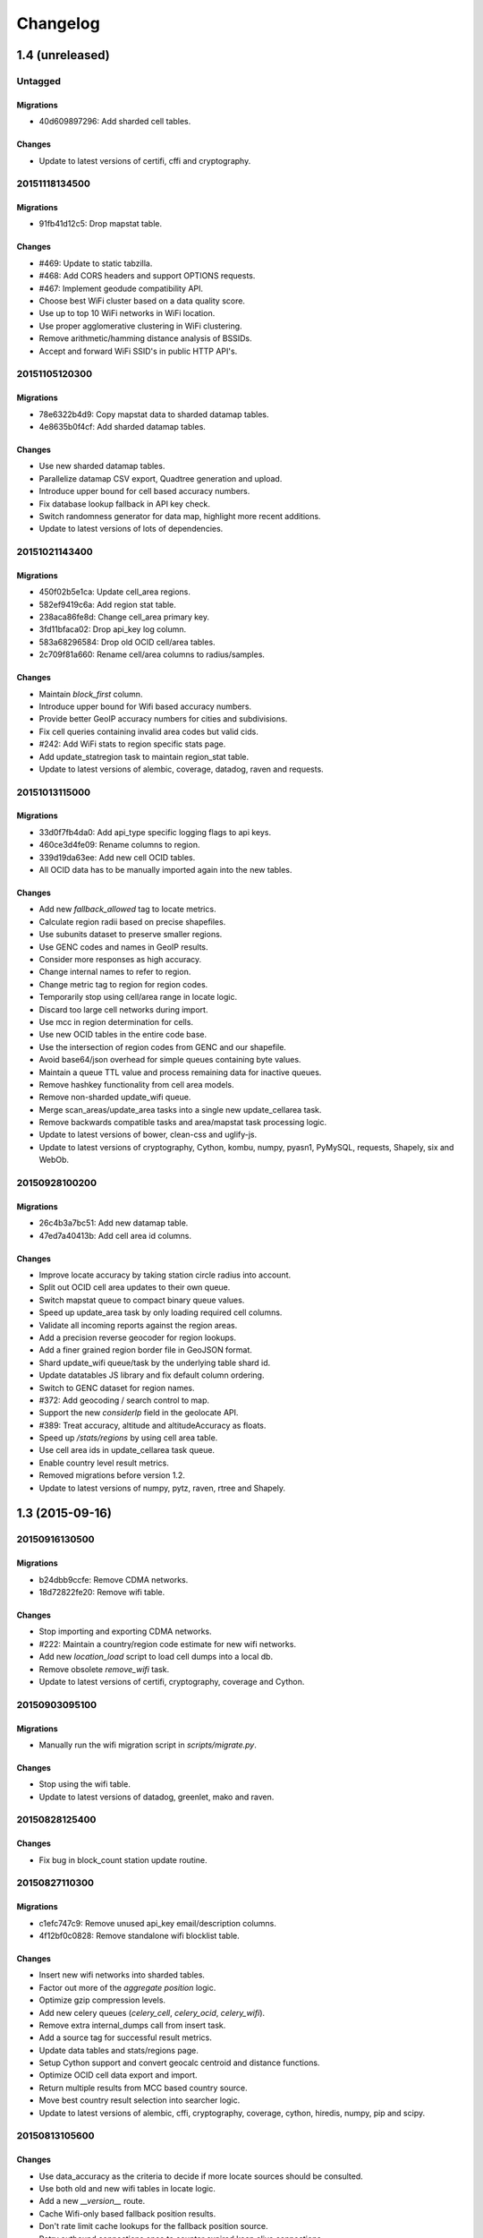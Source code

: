 =========
Changelog
=========

1.4 (unreleased)
================

Untagged
********

Migrations
~~~~~~~~~~

- 40d609897296: Add sharded cell tables.

Changes
~~~~~~~

- Update to latest versions of certifi, cffi and cryptography.

20151118134500
**************

Migrations
~~~~~~~~~~

- 91fb41d12c5: Drop mapstat table.

Changes
~~~~~~~

- #469: Update to static tabzilla.

- #468: Add CORS headers and support OPTIONS requests.

- #467: Implement geodude compatibility API.

- Choose best WiFi cluster based on a data quality score.

- Use up to top 10 WiFi networks in WiFi location.

- Use proper agglomerative clustering in WiFi clustering.

- Remove arithmetic/hamming distance analysis of BSSIDs.

- Accept and forward WiFi SSID's in public HTTP API's.

20151105120300
**************

Migrations
~~~~~~~~~~

- 78e6322b4d9: Copy mapstat data to sharded datamap tables.

- 4e8635b0f4cf: Add sharded datamap tables.

Changes
~~~~~~~

- Use new sharded datamap tables.

- Parallelize datamap CSV export, Quadtree generation and upload.

- Introduce upper bound for cell based accuracy numbers.

- Fix database lookup fallback in API key check.

- Switch randomness generator for data map, highlight more recent additions.

- Update to latest versions of lots of dependencies.

20151021143400
**************

Migrations
~~~~~~~~~~

- 450f02b5e1ca: Update cell_area regions.

- 582ef9419c6a: Add region stat table.

- 238aca86fe8d: Change cell_area primary key.

- 3fd11bfaca02: Drop api_key log column.

- 583a68296584: Drop old OCID cell/area tables.

- 2c709f81a660: Rename cell/area columns to radius/samples.

Changes
~~~~~~~

- Maintain `block_first` column.

- Introduce upper bound for Wifi based accuracy numbers.

- Provide better GeoIP accuracy numbers for cities and subdivisions.

- Fix cell queries containing invalid area codes but valid cids.

- #242: Add WiFi stats to region specific stats page.

- Add update_statregion task to maintain region_stat table.

- Update to latest versions of alembic, coverage, datadog, raven
  and requests.

20151013115000
**************

Migrations
~~~~~~~~~~

- 33d0f7fb4da0: Add api_type specific logging flags to api keys.

- 460ce3d4fe09: Rename columns to region.

- 339d19da63ee: Add new cell OCID tables.

- All OCID data has to be manually imported again into the new tables.

Changes
~~~~~~~

- Add new `fallback_allowed` tag to locate metrics.

- Calculate region radii based on precise shapefiles.

- Use subunits dataset to preserve smaller regions.

- Use GENC codes and names in GeoIP results.

- Consider more responses as high accuracy.

- Change internal names to refer to region.

- Change metric tag to region for region codes.

- Temporarily stop using cell/area range in locate logic.

- Discard too large cell networks during import.

- Use mcc in region determination for cells.

- Use new OCID tables in the entire code base.

- Use the intersection of region codes from GENC and our shapefile.

- Avoid base64/json overhead for simple queues containing byte values.

- Maintain a queue TTL value and process remaining data for inactive queues.

- Remove hashkey functionality from cell area models.

- Remove non-sharded update_wifi queue.

- Merge scan_areas/update_area tasks into a single new update_cellarea task.

- Remove backwards compatible tasks and area/mapstat task processing logic.

- Update to latest versions of bower, clean-css and uglify-js.

- Update to latest versions of cryptography, Cython, kombu, numpy,
  pyasn1, PyMySQL, requests, Shapely, six and WebOb.

20150928100200
**************

Migrations
~~~~~~~~~~

- 26c4b3a7bc51: Add new datamap table.

- 47ed7a40413b: Add cell area id columns.

Changes
~~~~~~~

- Improve locate accuracy by taking station circle radius into account.

- Split out OCID cell area updates to their own queue.

- Switch mapstat queue to compact binary queue values.

- Speed up update_area task by only loading required cell columns.

- Validate all incoming reports against the region areas.

- Add a precision reverse geocoder for region lookups.

- Add a finer grained region border file in GeoJSON format.

- Shard update_wifi queue/task by the underlying table shard id.

- Update datatables JS library and fix default column ordering.

- Switch to GENC dataset for region names.

- #372: Add geocoding / search control to map.

- Support the new `considerIp` field in the geolocate API.

- #389: Treat accuracy, altitude and altitudeAccuracy as floats.

- Speed up `/stats/regions` by using cell area table.

- Use cell area ids in update_cellarea task queue.

- Enable country level result metrics.

- Removed migrations before version 1.2.

- Update to latest versions of numpy, pytz, raven, rtree and Shapely.

1.3 (2015-09-16)
================

20150916130500
**************

Migrations
~~~~~~~~~~

- b24dbb9ccfe: Remove CDMA networks.

- 18d72822fe20: Remove wifi table.

Changes
~~~~~~~

- Stop importing and exporting CDMA networks.

- #222: Maintain a country/region code estimate for new wifi networks.

- Add new `location_load` script to load cell dumps into a local db.

- Remove obsolete `remove_wifi` task.

- Update to latest versions of certifi, cryptography, coverage and Cython.

20150903095100
**************

Migrations
~~~~~~~~~~

- Manually run the wifi migration script in `scripts/migrate.py`.

Changes
~~~~~~~

- Stop using the wifi table.

- Update to latest versions of datadog, greenlet, mako and raven.

20150828125400
**************

Changes
~~~~~~~

- Fix bug in block_count station update routine.

20150827110300
**************

Migrations
~~~~~~~~~~

- c1efc747c9: Remove unused api_key email/description columns.

- 4f12bf0c0828: Remove standalone wifi blocklist table.

Changes
~~~~~~~

- Insert new wifi networks into sharded tables.

- Factor out more of the `aggregate position` logic.

- Optimize gzip compression levels.

- Add new celery queues (`celery_cell`, `celery_ocid`, `celery_wifi`).

- Remove extra internal_dumps call from insert task.

- Add a source tag for successful result metrics.

- Update data tables and stats/regions page.

- Setup Cython support and convert geocalc centroid and distance functions.

- Optimize OCID cell data export and import.

- Return multiple results from MCC based country source.

- Move best country result selection into searcher logic.

- Update to latest versions of alembic, cffi, cryptography, coverage,
  cython, hiredis, numpy, pip and scipy.

20150813105600
**************

Changes
~~~~~~~

- Use data_accuracy as the criteria to decide if more locate sources
  should be consulted.

- Use both old and new wifi tables in locate logic.

- Add a new `__version__` route.

- Cache Wifi-only based fallback position results.

- Don't rate limit cache lookups for the fallback position source.

- Retry outbound connections once to counter expired keep alive connections.

20150806105100
**************

Migrations
~~~~~~~~~~

- 2127f9dd0ed7: Move wifi blocklist entries into wifi shard tables.

- 4860cb8e54f5: Add new sharded wifi tables.

- The structure of the application ini file changed and the `ichnaea`
  section was replaced by a number of new more specific sections.

Changes
~~~~~~~

- Enable SSL verification for outbound network requests.

- Add new metrics for counting unique IPs per API endpoint / API key.

- Enable locate source level metrics.

- #457: Fix cell export to again use UMTS as the radio type string.

- Optimize various tasks by doing batch queries and inserts.

- Avoid using a metric tag called `name` as it conflicts with a default tag.

- Deprecate `insert_measure_*` tasks.

- Move new station score bookkeeping into insert_measures task.

- Update to latest version of datadog.

20150730143600
**************

Changes
~~~~~~~

- Make report and observation drop metrics more consistent.

20150730111000
**************

Migrations
~~~~~~~~~~

- The statsd configuration moved from the `statsd_host` option in the
  application ini file into its own section called `statsd`.

Changes
~~~~~~~

- Move blocklist and station creation logic into update_station tasks.

- Add new `ratelimit_interval` option to `locate:fallback` section.

- Set up a HTTPS connection pool used by the fallback source.

- Disable statsd request metrics for static assets.

- Let all internal data pipeline metrics use tags.

- Let all public API and fallback source metrics use tags.

- Let task, datamaps, monitor and HTTP counter/timer metrics use tags.

- Add support for statsd metric tagging.

- Use colander to map external to internal names in submit schemata.

- Add dependencies pyopenssl, ndg-httpsclient and pyasn1.

- Switch to datadog statsd client library.

- Consider Wifi based query results accurate enough to satisfy queries.

- Stop maintaining separate Python dependency list in setup.py.

- #433: Move GeoIP lookup onto the query object.

- #433: Add new detailed query metrics.

- Use a colander schema to describe the outbound fallback provider query.

- Set up and configure locate searchers and providers once during startup.

- Move all per-query state onto the locate query instance.

- Split customjson into internal and external pretty float version.

- Update to latest versions of alembic, setproctitle, simplejson and
  SQLAlchemy.

1.2 (2015-07-15)
================

20150716174000
**************

Changes
~~~~~~~

- Add a database migration test from a fresh SQL structure dump.

Migrations
~~~~~~~~~~

- 1a320a751cf: Remove observation tables.

Changes
~~~~~~~

- #395: Move `incomplete_observation` logic onto colander schema.

- #287: Replace observation models with non-db-model classes.

- #433: Move query data validation into Query class.

- #433: Introduce a new `api.locate.query.Query` class.

- Handle any RedisError, e.g. TimeoutError and not just ConnectionErrors.

- Update to latest raven release and update transport configuration.

- Explicitly limit the cell cache key to its unique id parts.

- Add `fallback` key to all locate responses.

- #451: Properly test and reject empty submit requests.

- #376: Document the added home mcc/mnc fields.

- #419: Update geolocate docs to mention all GLS fields.

20150707130400
**************

Migrations
~~~~~~~~~~

- 2e0e620ebc92: Remove id column from content models.

Changes
~~~~~~~

- Add workaround for andymccurdy/redis-py#633.

- Unify v1 and v2 parse error responses to v2 format.

- Batch key queries depending on a per-model batch size.

- #192: Suggest a observation data retention period.

- Optimize mapstat and station data tasks.

- Switch to using bower for CSS/JS dependency management.

- Update to latest versions of all CSS and JS dependencies.

- Update to latest versions of geoip2, SQLAlchemy and unittest2.

20150616104200
**************

Migrations
~~~~~~~~~~

- 55db289fa497: Add content model composite primary keys.

- 14dbafc4fec2: Remove new_measures indices.

- 19d6d9fbdb6b: Increase stat table value column to biginteger.

Changes
~~~~~~~

- Fix locate errors for incomplete cell keys.

- Remove backwards compatibility code.

20150610103900
**************

Migrations
~~~~~~~~~~

- 38fde2949750: Remove measure_block table.

Changes
~~~~~~~

- #287: Remove table based location_update tasks and old backup code.

- Adjust batch sizes for new update_station tasks.

- Bugzilla 1172833: Use apolitical names on country stats page.

- #443: Reorganize internal module/classes.

- Update to latest version of SQLAlchemy.

20150604164500
**************

Changes
~~~~~~~

- #446: Filter out incomplete csv cell records.

- #287: Switch location_update tasks to new queue based system.

- #438: Add explicit fallback choices to geolocate API.

- Replace the last daily stats task with a queue based one.

- #440: Allow search/locate queries without a cell id.

- Update to latest versions of nose, simplejson and SQLAlchemy.

20150528085200
**************

Changes
~~~~~~~

- #394: Replace magic schema values by `None`.

- #423: Add new public `v2/geosubmit` API.

- #242: Pass through submission IP address into the data pipeline.

- #242: Expose geoip database to async tasks.

- Make sure there are no unexpected raven messages left after each test.

- #434: Internal test only changes to test base classes.

- Update to latest versions of gevent and simplejson.

20150522094900
**************

Changes
~~~~~~~

- #421: Pass through additional lookup data into the fallback query.

- #421: Cache cell-only lookups for fallback provider queries.

- #421: Add rate limiting to fallback provider.

- #421: Reordered data sources to prefer fallback over geoip responses.

- Fix api-key specific report upload counter.

- Add workaround for raven issue #608.

- Enable new stat counter tasks.

- #433: Remove the wifi specific query stats.

- Updated to latest version of alembic, celery, greenlet, kombu and pytz.

20150507103300
**************

Changes
~~~~~~~

- Correct handling for requests without API keys.

- #421: Fix encoding of radioType in fallback queries.

20150505113200
**************

Migrations
~~~~~~~~~~

- e9c1224f6bb: Add allow_fallback column to api_key table.

Changes
~~~~~~~

- #287: Move mapstat and score processing to separate queues/tasks.

- #287: Keep track of uploaded data via Redis stat counters.

- #287: Add new backup to S3 export target.

- #421: Add fallback geolocation provider.

- Deal with nan/inf floating point numbers in data submissions.

- Fixed upload issues for cell entries without any radio field.

- Updated to latest versions of certifi, greenlet, pyramid, raven and requests.

20150423105800
**************

Changes
~~~~~~~

- Allow anonymous data submission via the geosubmit API.

- #425: Refactor internal API key logic.

- Updated to latest raven version, requires a Sentry 7 server.

- Updated to latests versions of billiard, pyramid and WebOb.

20150416111700
**************

Migrations
~~~~~~~~~~

- The command line invocation for the services changed, please refer to
  the deploy docs for the new syntax.

Changes
~~~~~~~

- #423: Add a first version of an export job.

- Expose all config file settings to the runtime services.

- Move runtime related code into async/webapp sub-packages.

- #385: Configure Python's logging module.

- #423: Add a new queue system using the new geosubmit v2 internal format.

- Updated to latest versions of boto and maxminddb.

20150409120500
**************

Changes
~~~~~~~

- Make radio an internally required field.

- Don't validate radio fields in request side schema.

- #418: Remove country API shortcut implementation.

- Removed BBB code for old tasks and pre-hashkey queued values.

- Updated to latest versions of alabaster, boto, factory_boy and pytz.

20150320100800
**************

Changes
~~~~~~~

- Remove the circus docs and example ini file.

- Remove the vaurien/integration tests.

- #416: Accept radioType inside the cellTowers mapping in geolocate queries.

- Updated to latest version of Sphinx and its new dependencies.

- Updated to latest versions of pyramid, requests, SQLAlchemy and statsd.

20150309175500
**************

- Fix unittest2 version pin.

20150305122500
**************

Migrations
~~~~~~~~~~

- 1d549c1d6cfe: Drop total_measures index on station tables.

- 230bbf3fe044: Add index on mapstat.time column.

- 6527bee5ac1: Remove auto-inc id columns from cell related tables.

- 3b8d52a9eac4: Change score, stat and measure_block enum columns to tinyint.

Changes
~~~~~~~

- Replace heka-py-raven with a direct raven client.

- #319: Remove the per station ingress filtering.

- Allow partial cell ids in geolocate/geosubmit APIs.

- Removed the mixed locate/submit mode from the geosubmit API.

- #402: Avoid multiple validation of common report data fields.

- Add a new CellCountryProvider to allow country searches based on cell data.

- #406: Allow access to the country API via empty GET requests.

- Massive internal code refactoring and cleanup.

- Updated to latest versions of iso3166, pyramid and requests.

20150211113000
**************

Changes
~~~~~~~

- Reestablish database connections on connection failures.

20150209110000
**************

Changes
~~~~~~~

- Backup/delete all observation data except for the current day.

- Updated to latest versions of boto, Chameleon, gunicorn, jaraco.util, Mako,
  psutil, Pygments, pyzmq and WebTest.

20150203093000
**************

Changes
~~~~~~~

- Specify statsd prefix in application code instead of heka config.

- Fix geoip country lookup for entries without countries.

- #274: Extend monitor view to include geoip db status.

20150127130000
**************

Migrations
~~~~~~~~~~

- 10542c592089: Remove invalid lac values.

- fe2cfea89f5: Change cell/_blacklist tables primary keys.

Changes
~~~~~~~

- #367: Tighten lac filtering to exclude 65534 (gsm) and 65535 (all).

- Remove alembic migrations before the 1.0 PyPi release.

- #353: Remove auto-inc id column from cell/_blacklist tables.

- Add additional stats to judge quality of WiFi based queries.

- #390: Remove command line importer script.

20150122140000
**************

Migrations
~~~~~~~~~~

- 188e749e51ec: Change lac/cid columns to signed integers.

Changes
~~~~~~~

- #352: Switch to new maxmind v2 database format and libraries.

- #274: Add a new `__monitor__` endpoint.

- #291: Allow 32bit UMTS cell ids, tighten checks for CDMA and LTE.

- #311: On station creation optionally use previous blacklist time.

- #378: Use colander for internal data validation.

- Remove explicit queue declaration from celery base task.

- Updated to latest versions of alembic, boto, Chameleon, jaraco.util,
  mobile-codes, psutil, requests-mock, WSGIProxy2 and zope.deprecation.

20150105140000
**************

Migrations
~~~~~~~~~~

- 48ab8d41fb83: Move cell areas into separate table.

Changes
~~~~~~~

- Prevent non-countries from being returned by the country API.

- #368: Add per API key metrics for uploaded batches, reports and observations.

- Clarify metric names related to batches/reports/observations,
  add new `items.uploaded.batch_size` pseudo-timer and
  `items.uploaded.reports` counter.

- Introduce new internal `GeoIPWrapper.country_lookup` API.

- #343: Fall back to GeoIP for incomplete search requests.

- #349/#350: Move cell areas into new table.

- Give all celery queues a prefix to better distinguish them in Redis.

- #354: Remove scan_lacs fallback code looking at new_measures.

- Updated to latest versions of alembic, argparse, billiard, celery, colander,
  filechunkio, iso8601, kombu, PyMySQL, pytz, requests, six,
  WebTest and zope.interface.

20141218093500
**************

- #371: Add new country API.

20141120130000
**************

- Add api key specific stats to count best data lookup hits/misses.

- Validate WiFi data in location lookups earlier in the process.

- #312: Add email field to User model.

- #287: Move lac update scheduling to Redis based queue.

- #304: Auto-correct radio field of GSM cells with large cid values.

- Move responsibility for lac entry deletion into update_lac task.

- Accept more ASU values but tighten signal strength validation.

- #305: Stricter range check for mnc values for non-CDMA networks.

- Add a convenience `session.on_post_commit` helper method.

- #17: Remove the unused code for cell backfill.

- #41: Explicitly allow anonymous data submissions.

- #335: Omit incomplete cell records from exports.

- Delete measures in batches of 10k rows in backup tasks.

- Re-arrange backup tasks to avoid holding db session open for too long.

- Report errors for malformed data in submit call to sentry.

- Report errors during backup job to sentry.

- #332: Fix session handling in map tiles generation.

- Updated to latest versions of argparse, Chameleon, irc, Pygments, pyramid,
  translationstring and unittest2.

20141103125500
**************

- #330: Expand api keys and download sections.

- Close database session early in map tiles generation.

- Close database session early in export task to avoid timeout errors
  while uploading data to S3.

- Optimize cell export task and avoid datetime/unixtime conversions.

- Add an index on cell.modified to speed up cell export task.

- Updated to latest versions of boto, irc, pygeoip, pytz, pyzmq,
  simplejson and unittest2.

20141030113700
**************

- Add play store link for Mozilla Stumbler to apps page.

- Updated privacy notice style to match general Mozilla style.

- Switch gunicorn to use a gevent-based worker.

- Clean last database result from connections on pool checkin.

- Close the database connections even if exceptions occurred.

1.1 (2014-10-27)
================

20141027122000
**************

- Lower DB pool and overflow sizes.

- Update Mozilla Stumbler screenshot.

- Update to new privacy policy covering both Fennec and Mozilla Stumbler.

20141023094000
**************

- Updated Fennec link to point to Aurora channel.

- Renamed MozStumbler to Mozilla Stumbler, added new screenshot.

- Increase batch size for `insert_measures_wifi` task.

- Extend queue maximum lifetime for incoming reports to six hours.

- Extend observation task batching logic to apply to cell observations.

- #328: Let gunicorn start without a valid geoip database file.

- Extend the `make release` step to deal with Python files with
  incompatible syntax.

- Update to latest versions of configparser, greenlet, irc and pyzmq.

20141016123300
**************

- Log gunicorn errors to stderr.

- #327: Add an anchor to the leaderboard table.

- Move the measure tables gauges to an hourly task.

- Fix initdb script to explicitly import all models.

20141014161400
**************

- #311: Filter out location areas from unique cell statistics.

- Introduce a 10 point minimum threshold to the leaderboard.

- Change download page to list files with kilobytes (kB) sizes.

- #326: Quantize data maps image tiles via pngquant.

- Optimize file size of static image assets.

- Remove task modules retained for backwards compatibility.

- Update to latest version of SQLAlchemy.

20141009121300
**************

- Add a task to monitor the last import time of OCID cells.

- Change api_key rate limitation monitoring task to use shortnames.

- Small improvements to the manual importer script.

- #276: Fix bug in batch processing, when receiving more than 100
  observations in one submission.

- Refactor some internals and move code around.

- Create a new `lbcheck` MySQL user in the `location_initdb` command.

- Fix `monitor_api_key_limits` task to work without api limit entries.

- #301: Schedule hourly differential imports of OCID cell data.

- Update to latest versions of boto, celery, iso3166, jaraco.util,
  requests and simplejson.

20141002103900
**************

- #301: Add OCID cell data to statistics page.

- Allow a radio type of `lte` for the geolocate API. Relates to
  https://bugzilla.mozilla.org/show_bug.cgi?id=1010284.

- #315: Add a `show my location` control to the map.

- Reverse ordering of download files to display latest files first.

- Extend db ping to retry connections for `2003 connection refused` errors.

- Ignore more exception types in API key check, to continue degraded service
  in case of database downtimes.

- Switch from d3.js/rickshaw to flot.js and prepare graphs to plot multiple
  lines in one graph.

- Make country statistics table sortable.

- Remove auto-increment column from ocid_cell table and make the
  radio, mcc, mnc, lac, cid combination the primary key. Also optimize the
  column types of the lac and cid fields.

- Update to latest versions of alembic, amqp, celery, configparser, cornice,
  greenlet, jaraco.util, kombu, protobuf, psutil, pytz, requests, six,
  Sphinx and WebTest.

- #301: Add code to do continuous updates of the OpenCellID data and add
  license note for OCID data.

20140904094000
**************

- #308: Fixed header row in cell export files.

20140901114000
**************

- #283: Add manual logic to trigger OpenCellID imports.

- Add Redis based caching for SQL queries used in the website.

- #295: Add a downloads section to the website and enable cell export tasks.

- Clarify api usage policy.

- Monitor api key rate limits and graph them in graphite.

- Update to latest versions of nose and simplejson.

- #282: Add a header row to the exported CSV files.

20140821114200
**************

- #296: Trust WiFi positions over GeoIP results.

- Optimized SQL types of mnc, psc, radio and ta columns in cell tables.

- Update to latest versions of country-bounding-boxes, gunicorn and redis.

- #282: Added code to do exports of cell data, both daily snapshots as
  well as hourly diffs. Currently the automatic schedule is still disabled.
  This also adds a new modified column to the cell and wifi tables.

20140812120000
**************

- Include links to blog and new @MozGeo twitter account.

- Update to latest version of alembic, boto, redis, simplejson and statsd.

- Add a monitoring task to record Redis queue length.

- Make a Redis client available in Celery tasks.

- #285: Update favicon, add touch icon and tile image.

- Only retain two days of observation data inside the DB.

- Fixed image tiles generation to generate up to zoom level 13 again.

- #279: Offer degraded service if Redis is unavailable.

- #72: Always log sentry messages for exceptions inside tasks.

- #53: Document testing approaches.

- #130: Add a test for syntactic correctness of the beat schedule.

- #27: Require sufficiently different BSSIDs in WiFi lookups.
  This reduces the chance of being able to look up a single device with
  multiple logical networks.

20140730133000
**************

- Avoid using `on_duplicate` for common update tasks of tables.

- Remove GeoIP country submission filter, as GeoIP has shown to be too
  inaccurate.

- #280: Relax the GeoIP country restriction and also trust the mcc derived
  country codes.

- #269: Improve search logic when dealing with multiple location areas.

- Correctly deal with multiple country codes per mcc value and don't
  restrict lookups to one arbitrary of those countries.

- Fix requirement in WiFi lookups to really only require two networks.

- Added basic setup for documenting internal code API's and use the geocalc
  and service.locate modules as first examples.

- Initialize the application and outbound connections as part of the
  gunicorn worker startup process, instead of waiting for the first
  request and slowing it down.

- Switch pygeoip module to use memory caching, to prevent errors from
  changing the datafile from underneath the running process.

- Introduce 10% jitter into gunicorn's max_requests setting, to prevent
  all worker processes from being recycled at once.

- Update gunicorn to 19.1.0 and use the new support for config settings
  based on a Python module. The gunicorn invocation needs to include
  `-c ichnaea.gunicorn_config` now and can drop various of the other
  arguments.

- Updated production Python dependencies to latest versions.

- Updated supporting Python libraries to latest versions.

- Update clean-css to 2.2.9 and uglify-js to 2.4.15.

- Update d3.js to 3.4.11 and jQuery 1.11.1.

- Changed graphs on the stats page to show a monthly count for the past
  year, closes https://bugzilla.mozilla.org/show_bug.cgi?id=1043386.

- Update rickshaw.js to 1.5.0 and tweak stats page layout.

- Add MLS logo and use higher resolution images where available.

- Always load cdn.mozilla.net resources over https.

- Updated deployment docs to more clearly mention the Redis dependency
  and clean up Heka / logging related docs.

- Split out circus and its dependencies into a separate requirements file.

- Remove non-local debug logging from map tiles generation script.

- Test all additional fields in geosubmit API and correctly retain new
  `signalToNoiseRatio` field for WiFi observations.

- Improve geosubmit API docs and make them independent of the submit docs.

- Update and tweak metrics docs.

- Adjust Fennec link to point to Fennec Nightly install instructions.
  https://bugzilla.mozilla.org/show_bug.cgi?id=1039787

20140715114000
**************

- Adjust beat schedule to update more rows during each location update task.

- Let the backup tasks retain three full days of measures in the DB.

- Remove the database connectivity test from the heartbeat view.


1.0 (2014-07-14)
================

- Initial production release.

0.1 (2013-11-22)
================

- Initial prototype.
